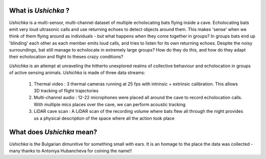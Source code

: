 .. title: Project Ushichka
.. slug: index
.. date: 2022-03-24 21:24:31 UTC+01:00
.. tags: 
.. category: 
.. link: 
.. description: A multi-sensor glimpse into active sensing groups
.. type: text

What is `Ushichka` ?
====================
`Ushichka` is a multi-sensor, multi-channel dataset of multiple echolocating bats flying inside a cave. Echolocating bats emit very loud ultrasonic calls and use returning echoes to detect objects around them. This makes 'sense' when we think of them flying around as individuals - but what happens when they come together in groups? In groups bats end up 'blinding' each other as each member emits loud calls, and tries to listen for its own returning echoes. Despite the noisy surroundings, bat still manage to echolocate in extremely large groups? How do they do this, and how do they adapt their echolocation and flight to theses crazy conditions?

`Ushichka` is an attempt at unraveling the hitherto unexplored realms of collective behaviour and echolocation in groups of active sensing animals. `Ushichka` is made of three data streams: 

	#. Thermal video : 3 thermal cameras running at 25 fps with intrinsic + extrinsic calibration. This allows 3D tracking of flight trajectories
	
	#. Multi-channel audio : 12-22 microphones were placed all around the cave to record echolocation calls. With multiple mics places over the cave, we can perform acoustic tracking 
	
	#. LiDAR cave scan : A LiDAR scan of the recording volume where bats flew all through the night provides us a physical description of the space where all the action took place

What does `Ushichka` mean?
==========================
`Ushichka` is the Bulgarian dimunitive for something small with ears. It is an homage to the place the data was
collected - many thanks to Antoniya Hubancheva for coining the name!!


